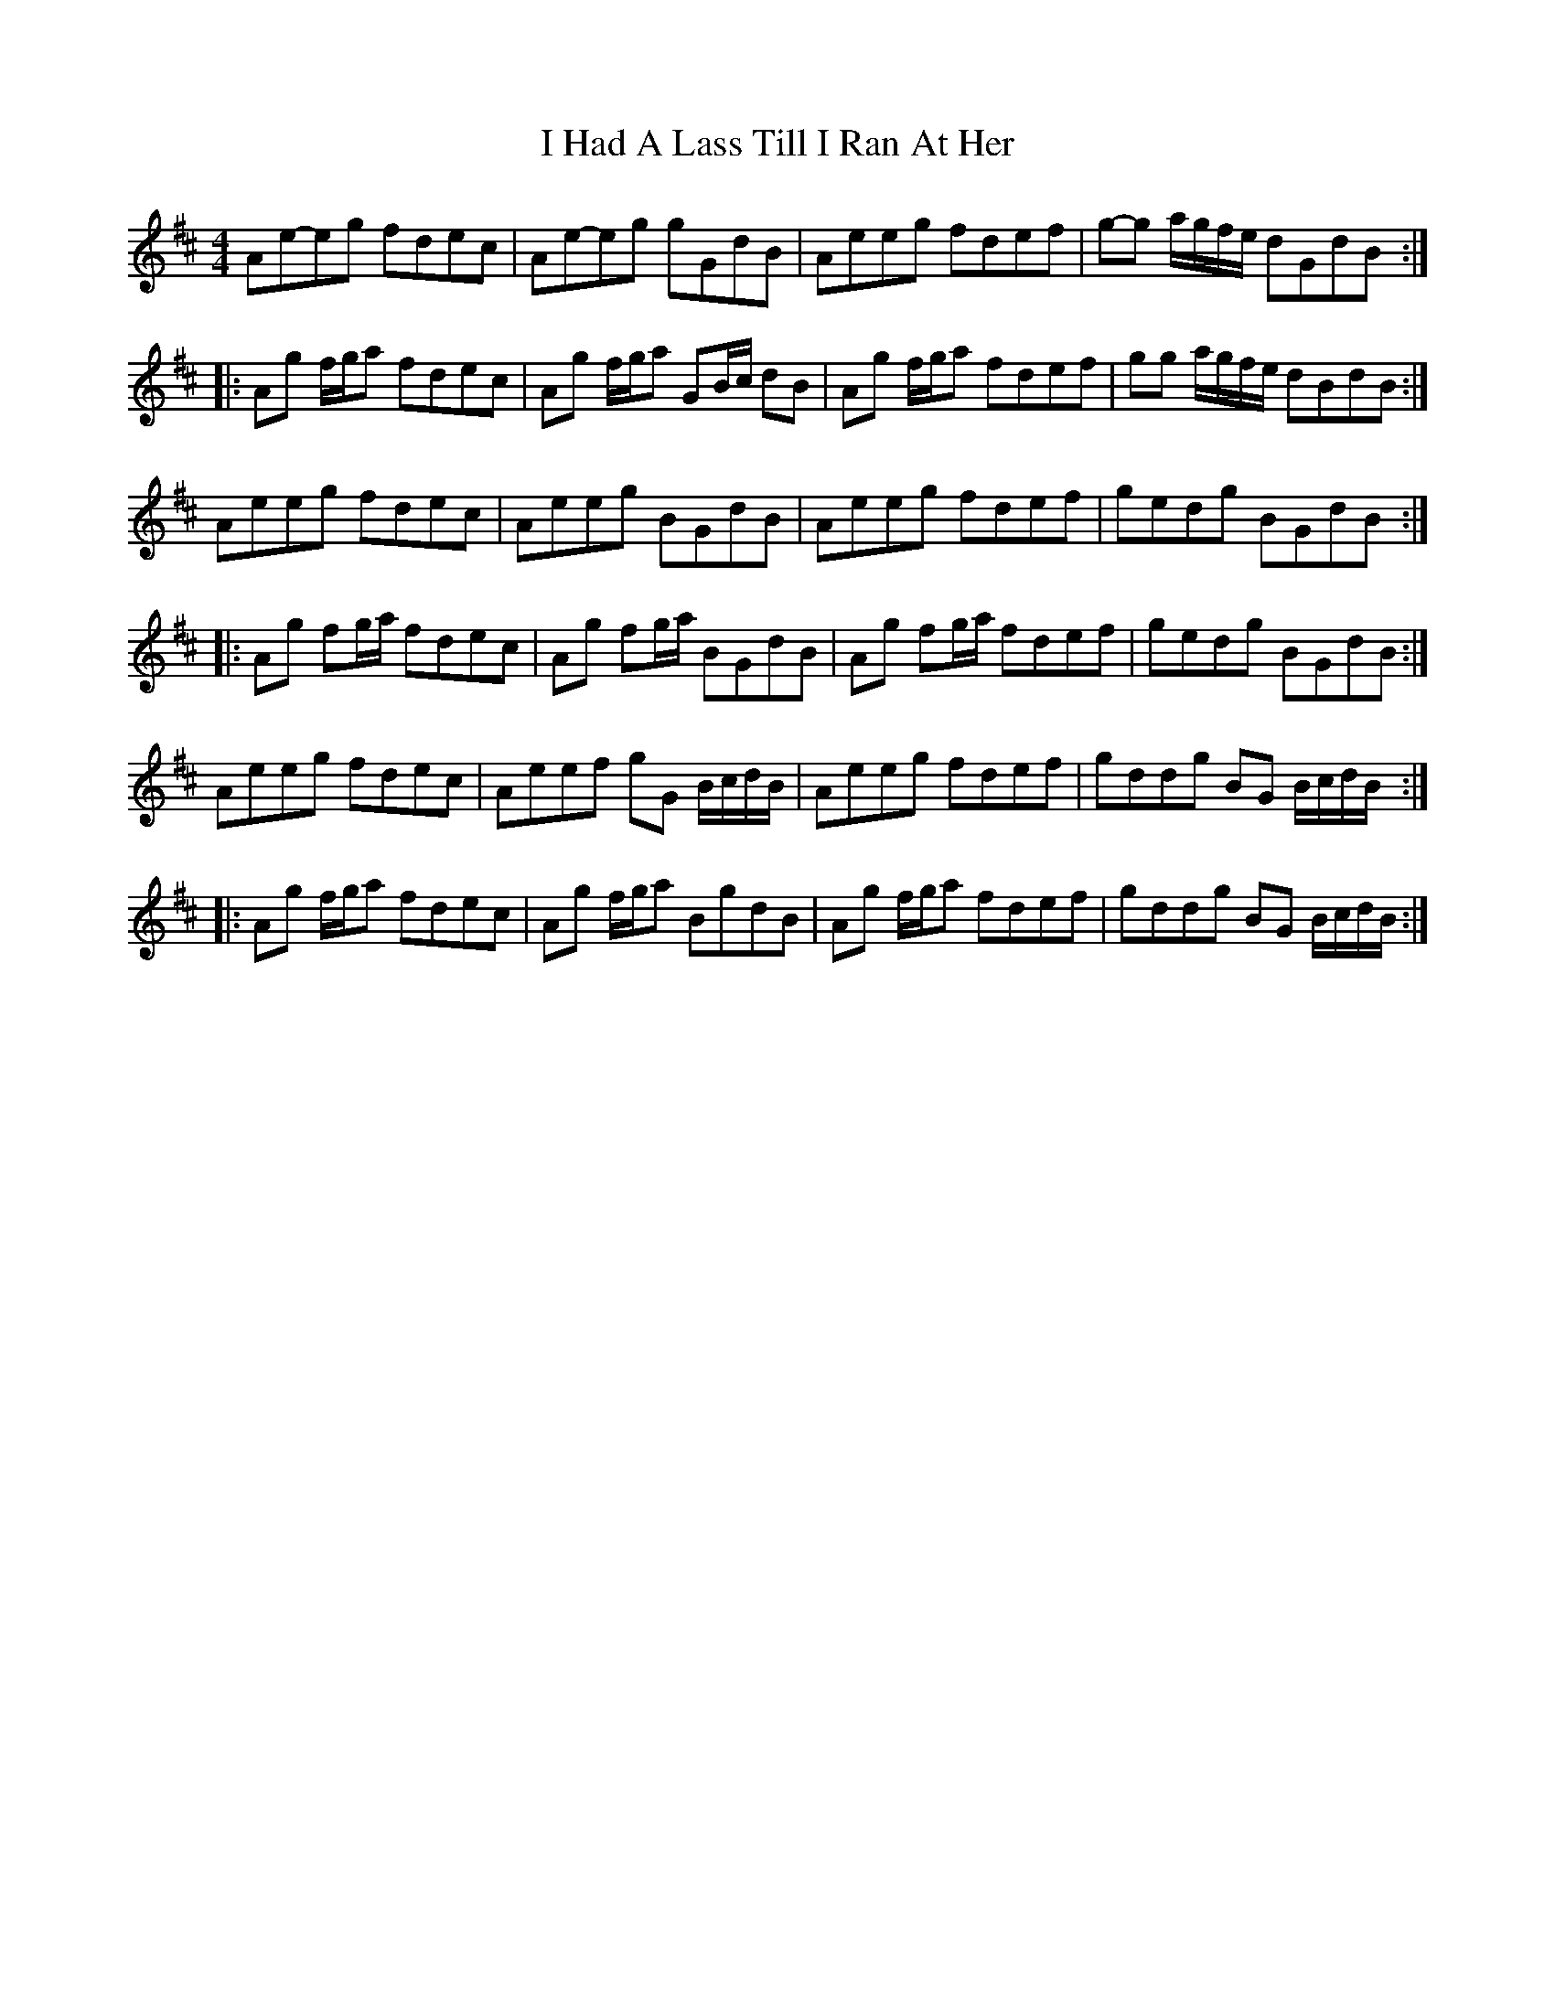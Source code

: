X: 2
T: I Had A Lass Till I Ran At Her
Z: Dr. Dow
S: https://thesession.org/tunes/7214#setting18750
R: reel
M: 4/4
L: 1/8
K: Amix
Ae-eg fdec|Ae-eg gGdB|Aeeg fdef|g-g a/g/f/e/ dGdB:||:Ag f/g/a fdec|Ag f/g/a GB/c/ dB|Ag f/g/a fdef|gg a/g/f/e/ dBdB:|Aeeg fdec|Aeeg BGdB|Aeeg fdef|gedg BGdB:||:Ag fg/a/ fdec|Ag fg/a/ BGdB|Ag fg/a/ fdef|gedg BGdB:|Aeeg fdec|Aeef gG B/c/d/B/|Aeeg fdef|gddg BG B/c/d/B/:||:Ag f/g/a fdec|Ag f/g/a BgdB|Ag f/g/a fdef|gddg BG B/c/d/B/:|
